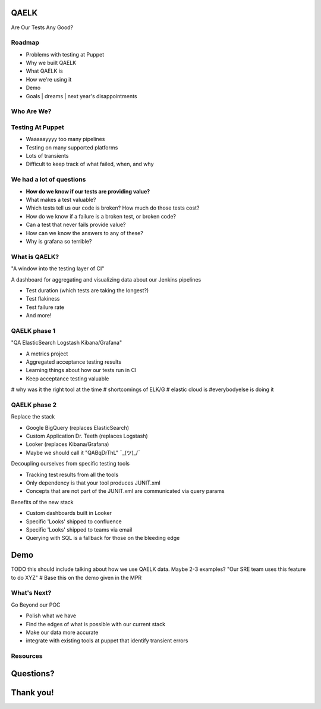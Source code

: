QAELK
=====

Are Our Tests Any Good?

Roadmap
-------

* Problems with testing at Puppet
* Why we built QAELK
* What QAELK is
* How we're using it
* Demo
* Goals | dreams | next year's disappointments

Who Are We?
-----------

.. table::
   :class: no-border

Testing At Puppet
-----------------

* Waaaaayyyy too many pipelines
* Testing on many supported platforms
* Lots of transients
* Difficult to keep track of what failed, when, and why

We had a lot of questions
-------------------------

.. rst-class:: build

* **How do we know if our tests are providing value?**
* What makes a test valuable?
* Which tests tell us our code is broken? How much do those tests cost?
* How do we know if a failure is a broken test, or broken code?
* Can a test that never fails provide value?
* How can we know the answers to any of these?
* Why is grafana so terrible?

.. figure:: static/whyyy.gif
    :align: center
    :height: 200px

What is QAELK?
--------------

"A window into the testing layer of CI"

A dashboard for aggregating and visualizing data about our Jenkins pipelines

.. rst-class:: build

* Test duration (which tests are taking the longest?)
* Test flakiness
* Test failure rate
* And more!

QAELK phase 1
-------------

"QA ElasticSearch Logstash Kibana/Grafana"

.. rst-class:: build

* A metrics project
* Aggregated acceptance testing results
* Learning things about how our tests run in CI
* Keep acceptance testing valuable
# why was it the right tool at the time
# shortcomings of ELK/G
# elastic cloud is
#everybodyelse is doing it

QAELK phase 2
-------------

Replace the stack

.. rst-class:: build

* Google BigQuery (replaces ElasticSearch)
* Custom Application Dr. Teeth (replaces Logstash)
* Looker (replaces Kibana/Grafana)
* Maybe we should call it "QABqDrThL" ¯\_(ツ)_/¯

.. nextslide::

Decoupling ourselves from specific testing tools

.. rst-class:: build

* Tracking test results from all the tools
* Only dependency is that your tool produces JUNIT.xml
* Concepts that are not part of the JUNIT.xml are communicated via query params

.. nextslide::

Benefits of the new stack

.. rst-class:: build

* Custom dashboards built in Looker
* Specific 'Looks' shipped to confluence
* Specific 'Looks' shipped to teams via email
* Querying with SQL is a fallback for those on the bleeding edge

Demo
====

TODO this should include talking about how we use QAELK data. Maybe 2-3 examples? "Our SRE team uses this feature to do XYZ"
# Base this on the demo given in the MPR

What's Next?
------------
Go Beyond our POC

.. rst-class:: build

* Polish what we have
* Find the edges of what is possible with our current stack
* Make our data more accurate
* integrate with existing tools at puppet that identify transient errors

Resources
---------

Questions?
==========

Thank you!
==========
